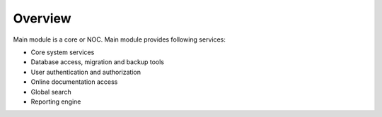 Overview
========
Main module is a core or NOC. Main module provides following services:

* Core system services
* Database access, migration and backup tools
* User authentication and authorization
* Online documentation access
* Global search
* Reporting engine

